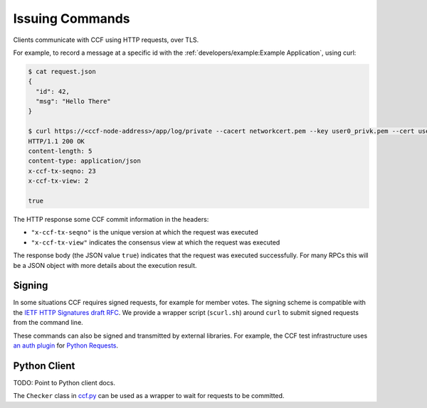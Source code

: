 Issuing Commands
================

Clients communicate with CCF using HTTP requests, over TLS.

For example, to record a message at a specific id with the :ref:`developers/example:Example Application`, using curl:

.. code-block:: bash

    $ cat request.json
    {
      "id": 42,
      "msg": "Hello There"
    }

    $ curl https://<ccf-node-address>/app/log/private --cacert networkcert.pem --key user0_privk.pem --cert user0_cert.pem --data-binary @request.json -H "content-type: application/json" -i
    HTTP/1.1 200 OK
    content-length: 5
    content-type: application/json
    x-ccf-tx-seqno: 23
    x-ccf-tx-view: 2

    true

The HTTP response some CCF commit information in the headers:

- ``"x-ccf-tx-seqno"`` is the unique version at which the request was executed
- ``"x-ccf-tx-view"`` indicates the consensus view at which the request was executed

The response body (the JSON value ``true``) indicates that the request was executed successfully. For many RPCs this will be a JSON object with more details about the execution result.

Signing
-------

In some situations CCF requires signed requests, for example for member votes. The signing scheme is compatible with the `IETF HTTP Signatures draft RFC <https://tools.ietf.org/html/draft-cavage-http-signatures-12>`_. We provide a wrapper script (``scurl.sh``) around ``curl`` to submit signed requests from the command line.

These commands can also be signed and transmitted by external libraries. For example, the CCF test infrastructure uses `an auth plugin <https://pypi.org/project/requests-http-signature/>`_ for `Python Requests <https://requests.readthedocs.io/en/master/>`_.

Python Client
-------------

TODO: Point to Python client docs.

The ``Checker`` class in `ccf.py <https://github.com/microsoft/CCF/blob/master/tests/infra/ccf.py>`_ can be used as a wrapper to wait for requests to be committed.

